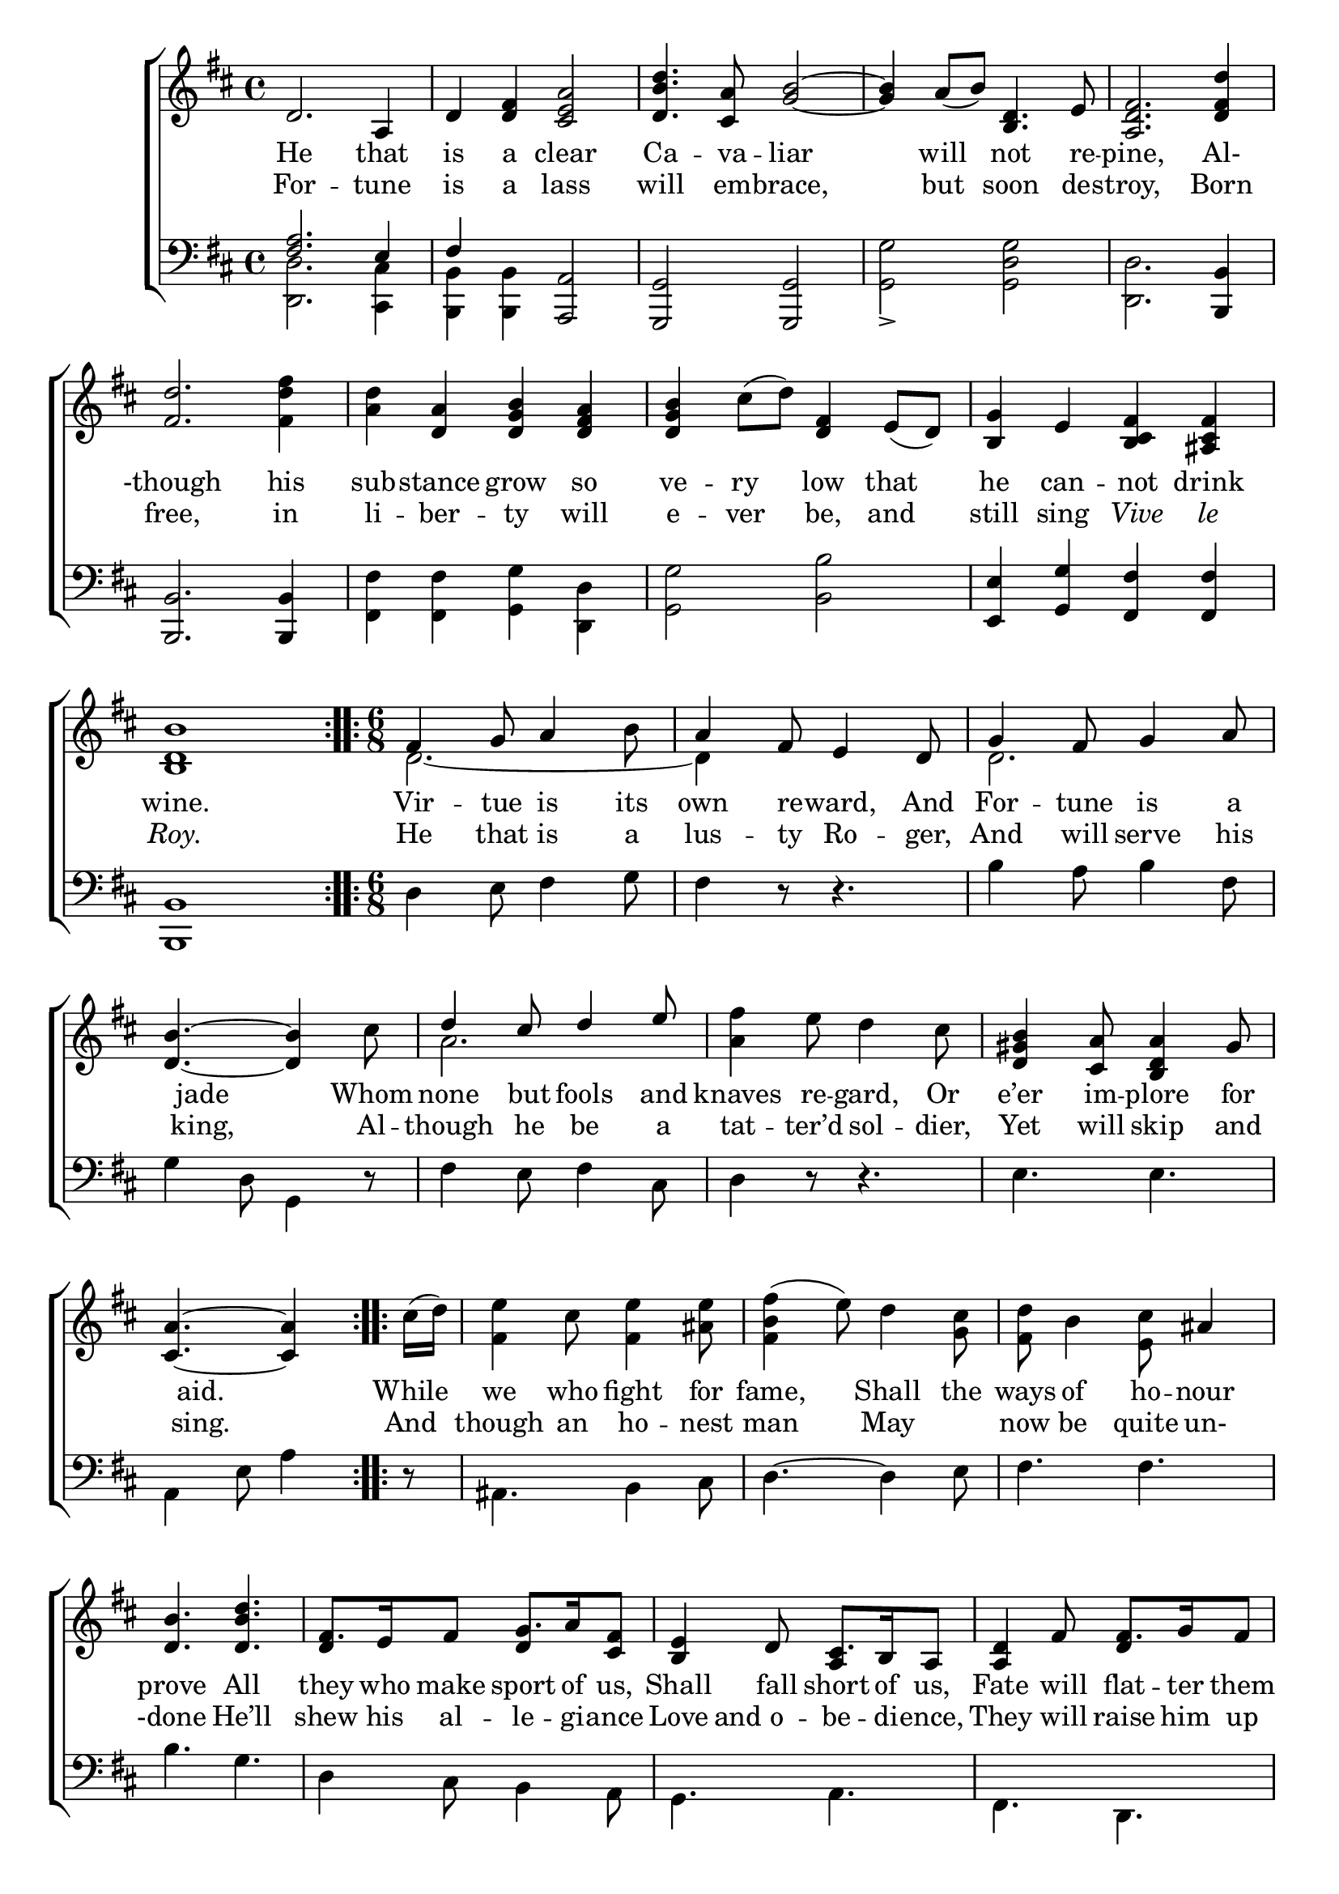 \version "2.22.2"
\language "english"

global = {
  \time 4/4
  \key d \major
}

mBreak = { \break }
lalign = { \once \override  LyricText.self-alignment-X = #LEFT }
dynamicsX =
#(define-music-function (offset)(number?)
   #{
     \once \override DynamicText.X-offset = $offset
     \once \override DynamicLineSpanner.Y-offset = #0
   #})
hyphen = { \once \override LyricHyphen.minimum-distance = #1.0 }

\header {
  %	title = \markup {\medium \caps "Title."}
  %	poet = ""
  %	composer = ""

  meter = \markup {\italic ""}
  %	arranger = ""
}
\score {

  \new ChoirStaff {
    <<
      \new Staff = "up"  {
        <<
          \global
          \new 	Voice = "one" 	\fixed c' {
            %\voiceOne
            \repeat volta 2 { d2. a,4 | d <d fs> <cs e a>2 | <d b d'>4. <a cs>8 <g b>2~ | 4 a8_( b) <b, d>4. e8 | <a, d fs>2. <d fs d'>4 | \mBreak
            <fs d'>2. <fs d' fs'>4 | <a d'>4 <d a> <d g b> <d fs a> | <d g b> cs'8^( d') <d fs>4 e8_( d) | <b, g>4 e <b, cs fs> <as, cs fs> | \mBreak
            <b, d b>1 } | \time 6/8 \repeat volta 2 { fs4 g8 a4 b8 | a4 fs8 e4 d8 | g4 fs8 g4 a8 | \mBreak
            <d b>4.~ 4 cs'8 | \stemUp d'4 cs'8 d'4 e'8 | \stemDown <a fs'>4 e'8 d'4 cs'8 | \stemUp <d gs b>4 <cs a>8 <b, d a>4 gs8 |  \mBreak       
            \partial 8*5 <cs a>4.~4 } | \repeat volta 2 { \stemDown \partial 8 cs'16^( d') | <fs e'>4 cs'8 <fs e'>4 <as e'>8 | <fs b fs'>4^( e'8) d'4 <g cs'>8 | <fs d'>8 b4 <e cs'>8 \stemUp as4 | \mBreak 
            <d b>4. <d b d'> | fs8. e16 fs8 g8. a16 <cs fs>8 | <b, e>4 d8 cs8. b,16 a,8 | <a, d>4 fs8 fs8. g16 fs8 |  \mBreak
            <d fs>4 b8 b8. cs'16 b8 | e4 \stemDown e'8 e'8. fs'16 e'8 | a4 d'8 4 <a e'>8 | <fs fs'>8 d' fs' <e e'> cs' e' | \mBreak
            \stemUp <d  d'>8 b d' cs'8. b16 a8 | \stemDown <e d'>8 e' <d' fs'> \stemUp <g b>4 <e cs'>8 | \partial 8*5 <e cs'>4.~4 |
            }
          }	% end voice one
          \new Voice  \fixed c' {
            \voiceTwo
            s1*10 | 
            d2.~ | 4 s2 | 2. |
            s2. | a2. |
            s2.*7 | \stemUp d4 s8 d4 s8 | s4. a,4 s8 | s4. d4 s8 |
            s4. d4 s8 | s2.*3 |
            s4. e4 s8 |
          } % end voice two
        >>
      } % end staff up

      \new Lyrics \lyricmode {	% verse one
        He2. that4 | is a clear2 Ca4. -- va8 -- liar2. __ will4 not4. re8 -- pine,2. Al-4 | 
        -though2. his4 | sub -- stance grow so | ve -- ry low that | he can -- not drink |
        wine.1 | Vir4 -- tue8 is4 its8 | own4 re8 -- ward,4 And8 | For4 -- tune8 is4 a8 |
        8 jade4. 8 Whom8 | none4 but8 fools4 and8 knaves4 re8 -- gard,4 Or8 | e’er4 im8 -- plore4 for8 |
        8 aid.4. 8 | While8 | we4 who8 fight4 for8 | fame,4. Shall4 the8 | ways8 of4 ho8 -- nour4 |
        prove4. All | they8. who16 make8 sport8. of16 us,8 | Shall4 fall8 short8. of16 us,8 | Fate4 will8 flat8. -- ter16 them8 |
        And4 will8 scat8. -- ter16 them,8 | Whilst4 our8 loy8. -- al16 -- ty8 | Looks4 to8 Royal4 -- ty8 | We that live peace -- ful -- ly |
        May be suc -- cess8. -- ful16 -- ly8 | Crown’d with a crown4 at8 | 8 last.4. 8 |
      }	% end lyrics verse one
      \new Lyrics \lyricmode { % verse two
         For2. -- tune4 | is a lass2 | will4. em8 -- brace,2. but4 soon4. des8 -- troy,2. Born4 | 
         free,2. in4 | li -- ber -- ty will | e -- ver be, and | still sing \markup { \italic "Vive" } \markup { \italic "le" } |
         \markup { \italic "Roy." }1 | He4 that8 is4 a8 | lus4 -- ty8 Ro4 -- ger,8 | And4 will8 serve4 his8 |
         8 king,4. 8 Al8 -- though4 he8 be4 a8 | tat4 -- ter’d8 sol4 -- dier,8 | Yet4 will8 skip4 and8 | 
         8 sing.4. 8 | And8 | though4 an8 ho4 -- nest8 | man4. May | now8 be4 quite8 un-4 |
         -done4. He’ll | shew8. his16 al8 -- le8. -- gi16 -- ance8 | Love8 and o -- be8. -- di16 -- ence,8 | They4 will8 raise8. him16 up8 |
         Ho4 -- nour8 stay8. him16 up,8 | Vir4 -- tue8 keep8. him16 up,8 | We4 will8 praise him up, | While the vain court -- iers dine |
         With bot -- tles full8. of16 wine,8 | Ho8 -- nour will hold4 him8 | 8 fast.4. 8 |
      } % end verse two
      \new   Staff = "down" {
        <<
          \clef bass
          \global
          \new Voice {
            \voiceThree
            <fs a>2. e4 | fs4 s <a,, a,>2 | <g,, g,> <g,, g,> | s1 | s2. <b,, b,>4 | 
            <b,, b,>2. 4 | \stemDown <fs, fs> <fs, fs> <g, g> <d, d> | <g, g>2 <b, b> | \stemUp <e, e>4 <g, g> <fs, fs> <fs, fs> | 
            <b,, b,>1 | \stemDown d4 e8 fs4 g8 | fs4 d8\rest d4.\rest | b4 a8 b4 fs8 | 
            g4 d8 g,4 d8\rest | fs4 e8 fs4 cs8 | d4 d8\rest d4.\rest | e4. e |
            a,4 e8 a4 | d8\rest | as,4. b,4 cs8 | d4.~4 e8 | fs4. fs |
            b4. g | d4 cs8 b,4 a,8 | g,4. a, | fs, d, |
            b,4. g, | <g b> <e g cs'> | <fs a d'>~4 <a cs'>8 | \stemUp d'4. cs' |
            b4. a | <d a>4 b,8 g,4 a,8 | d,4 a,8 d4 |
          } % end voice three

          \new 	Voice {
            \voiceFour
            <d, d>2. <cs, cs>4 | <b,, b,> <b,, b,> s2 | s1 | <g, g>2-> <g, d g> | <d, d>2. s4 |  
            s1*5 | s2.*18 | d2.~ |
            2.
          }	% end voice four

        >>
      } % end staff down
    >>
  } % end choir staff

  \layout{
    \context{
      \Score {
        \omit  BarNumber
        %\override LyricText.self-alignment-X = #LEFT
      }%end score
    }%end context
  }%end layout

  \midi{}

}%end score